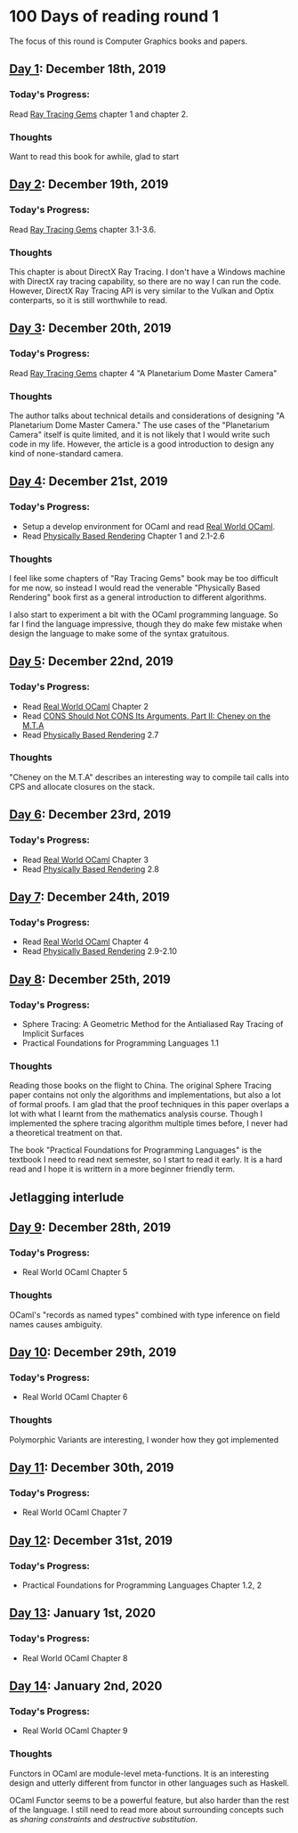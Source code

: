 * 100 Days of reading round 1
The focus of this round is Computer Graphics books and papers.

** [[https://twitter.com/LesleyLai6/status/1207530946288701440?s=20][Day 1]]: December 18th, 2019
*** Today's Progress:
   Read [[http://www.realtimerendering.com/raytracinggems/][Ray Tracing Gems]] chapter 1 and chapter 2.

*** Thoughts
    Want to read this book for awhile, glad to start

** [[https://twitter.com/LesleyLai6/status/1207903500031520770?s=20][Day 2]]: December 19th, 2019
*** Today's Progress:
   Read [[http://www.realtimerendering.com/raytracinggems/][Ray Tracing Gems]] chapter 3.1-3.6.

*** Thoughts
    This chapter is about DirectX Ray Tracing. I don't have a Windows machine with DirectX ray tracing capability, so there are no way I can run the code. However, DirectX Ray Tracing API is very similar to the Vulkan and Optix conterparts, so it is still worthwhile to read.

** [[https://twitter.com/LesleyLai6/status/1207903500031520770?s=20][Day 3]]: December 20th, 2019
*** Today's Progress:
   Read [[http://www.realtimerendering.com/raytracinggems/][Ray Tracing Gems]] chapter 4 "A Planetarium Dome Master Camera"

*** Thoughts
    The author talks about technical details and considerations of designing "A Planetarium Dome Master Camera." The use cases of the "Planetarium Camera" itself is quite limited, and it is not likely that I would write such code in my life. However, the article is a good introduction to design any kind of none-standard camera.

** [[https://twitter.com/LesleyLai6/status/1208585712120909824?s=20][Day 4]]: December 21st, 2019
*** Today's Progress:
    - Setup a develop environment for OCaml and read [[http://dev.realworldocaml.org/toc.html][Real World OCaml]].
    - Read [[http://www.pbr-book.org/][Physically Based Rendering]] Chapter 1 and 2.1-2.6

*** Thoughts
    I feel like some chapters of "Ray Tracing Gems" book may be too difficult for me now, so instead I would read the venerable "Physically Based Rendering" book first as a general introduction to different algorithms.

    I also start to experiment a bit with the OCaml programming language. So far I find the language impressive, though they do make few mistake when design the language to make some of the syntax gratuitous.

** [[https://twitter.com/LesleyLai6/status/1208971467628535810?s=20][Day 5]]: December 22nd, 2019
*** Today's Progress:
    - Read [[http://dev.realworldocaml.org/toc.html][Real World OCaml]] Chapter 2
    - Read [[http://home.pipeline.com/~hbaker1/CheneyMTA.html][CONS Should Not CONS Its Arguments, Part II: Cheney on the M.T.A]]
    - Read [[http://www.pbr-book.org/][Physically Based Rendering]] 2.7

*** Thoughts
   "Cheney on the M.T.A" describes an interesting way to compile tail calls into CPS and allocate closures on the stack.

** [[https://twitter.com/LesleyLai6/status/1209515835061964800?s=20][Day 6]]: December 23rd, 2019
*** Today's Progress:
    - Read [[http://dev.realworldocaml.org/toc.html][Real World OCaml]] Chapter 3
    - Read [[http://www.pbr-book.org/][Physically Based Rendering]] 2.8

** [[https://twitter.com/LesleyLai6/status/1209742864101433344?s=20][Day 7]]: December 24th, 2019
*** Today's Progress:
    - Read [[http://dev.realworldocaml.org/toc.html][Real World OCaml]] Chapter 4
    - Read [[http://www.pbr-book.org/][Physically Based Rendering]] 2.9-2.10

** [[https://twitter.com/LesleyLai6/status/1210161503115956224?s=20][Day 8]]: December 25th, 2019
*** Today's Progress:
    - Sphere Tracing: A Geometric Method for the Antialiased Ray Tracing of Implicit Surfaces
    - Practical Foundations for Programming Languages 1.1

*** Thoughts
    Reading those books on the flight to China. The original Sphere Tracing paper contains not only the algorithms and implementations, but also a lot of formal proofs. I am glad that the proof techniques in this paper overlaps a lot with what I learnt from the mathematics analysis course. Though I implemented the sphere tracing algorithm multiple times before, I never had a theoretical treatment on that.

    The book "Practical Foundations for Programming Languages" is the textbook I need to read next semester, so I start to read it early. It is a hard read and I hope it is writtern in a more beginner friendly term.

** Jetlagging interlude

** [[https://twitter.com/LesleyLai6/status/1210896525309698048?s=20][Day 9]]: December 28th, 2019
*** Today's Progress:
    - Real World OCaml Chapter 5

*** Thoughts
    OCaml's "records as named types" combined with type inference on field names causes ambiguity.

** [[https://twitter.com/LesleyLai6/status/1211250939274752002?s=20][Day 10]]: December 29th, 2019
*** Today's Progress:
    - Real World OCaml Chapter 6

*** Thoughts
    Polymorphic Variants are interesting, I wonder how they got implemented

** [[https://twitter.com/LesleyLai6/status/1211629960076488704?s=20][Day 11]]: December 30th, 2019
*** Today's Progress:
    - Real World OCaml Chapter 7

** [[https://twitter.com/LesleyLai6/status/1212009499286003712?s=20][Day 12]]: December 31st, 2019
*** Today's Progress:
    - Practical Foundations for Programming Languages Chapter 1.2, 2

** [[https://twitter.com/LesleyLai6/status/1212351132783136768?s=20][Day 13]]: January 1st, 2020
*** Today's Progress:
    - Real World OCaml Chapter 8

** [[https://twitter.com/LesleyLai6/status/1212732079852544007?s=20][Day 14]]: January 2nd, 2020
*** Today's Progress:
    - Real World OCaml Chapter 9

*** Thoughts
    Functors in OCaml are module-level meta-functions. It is an interesting design and utterly different from functor in other languages such as Haskell.

    OCaml Functor seems to be a powerful feature, but also harder than the rest of the language. I still need to read more about surrounding concepts such as /sharing constraints/ and /destructive substitution/.
